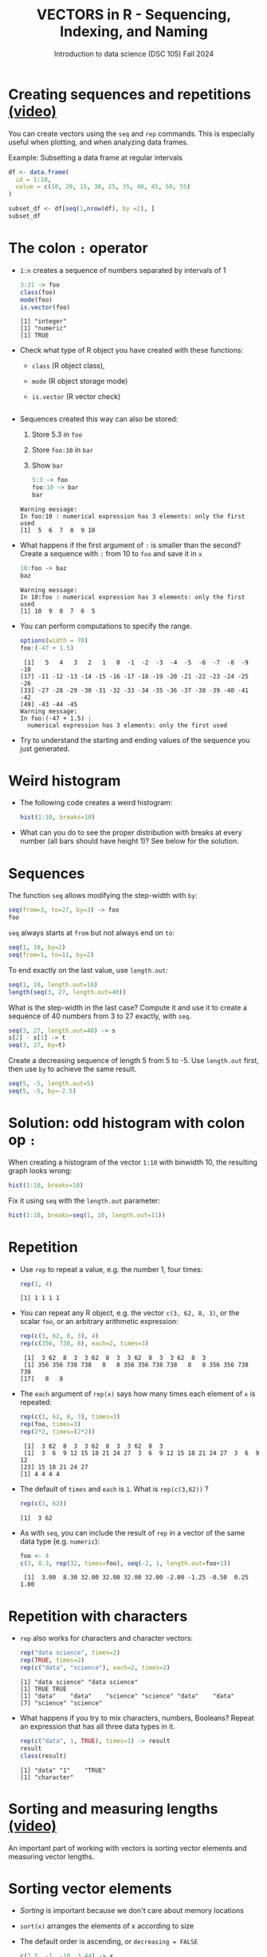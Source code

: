 #+TITLE: VECTORS in R - Sequencing, Indexing, and Naming
#+AUTHOR: Introduction to data science (DSC 105) Fall 2024
#+startup: hideblocks indent overview inlineimages entitiespretty
#+PROPERTY: header-args:R :results output :session *R* :exports both :noweb yes
#+options: toc:1
* Creating sequences and repetitions [[https://youtu.be/G2P_MVq3eyM][(video)]]

You can create vectors using the =seq= and =rep= commands. This is
especially useful when plotting, and when analyzing data frames.

Example: Subsetting a data frame at regular intervals
#+begin_src R
  df <- data.frame(
    id = 1:10,
    value = c(10, 20, 15, 30, 25, 35, 40, 45, 50, 55)
  )

  subset_df <- df[seq(1,nrow(df), by =2), ]
  subset_df
#+end_src

#+RESULTS:
:   id value
: 1  1    10
: 3  3    15
: 5  5    25
: 7  7    40
: 9  9    50

* The colon ~:~ operator

- ~1:n~ creates a sequence of numbers separated by intervals of 1
  #+begin_src R
    3:21 -> foo
    class(foo)
    mode(foo)
    is.vector(foo)
  #+end_src

  #+RESULTS:
  : [1] "integer"
  : [1] "numeric"
  : [1] TRUE

- Check what type of R object you have created with these functions:
  + ~class~ (R object class),
  + ~mode~ (R object storage mode)
  + ~is.vector~ (R vector check)
  #+begin_src R

  #+end_src

- Sequences created this way can also be stored:
  1. Store 5.3 in =foo=
  2. Store =foo:10= in =bar=
  3. Show =bar=
  #+begin_src R
    5:3 -> foo
    foo:10 -> bar
    bar
  #+end_src

  #+RESULTS:
  : Warning message:
  : In foo:10 : numerical expression has 3 elements: only the first used
  : [1]  5  6  7  8  9 10

- What happens if the first argument of ~:~ is smaller than the second?
  Create a sequence with =:= from 10 to =foo= and save it in =x=
  #+begin_src R
    10:foo -> baz
    baz
  #+end_src

  #+RESULTS:
  : Warning message:
  : In 10:foo : numerical expression has 3 elements: only the first used
  : [1] 10  9  8  7  6  5

- You can perform computations to specify the range.
  #+begin_src R
    options(width = 70)
    foo:(-47 + 1.5)
  #+end_src

  #+RESULTS:
  :  [1]   5   4   3   2   1   0  -1  -2  -3  -4  -5  -6  -7  -8  -9 -10
  : [17] -11 -12 -13 -14 -15 -16 -17 -18 -19 -20 -21 -22 -23 -24 -25 -26
  : [33] -27 -28 -29 -30 -31 -32 -33 -34 -35 -36 -37 -38 -39 -40 -41 -42
  : [49] -43 -44 -45
  : Warning message:
  : In foo:(-47 + 1.5) :
  :   numerical expression has 3 elements: only the first used

- Try to understand the starting and ending values of the sequence you
  just generated.

* Weird histogram

- The following code creates a weird histogram:
  #+begin_src R :results output graphics file :file colonhist.png
  hist(1:10, breaks=10)
  #+end_src

  #+RESULTS:
  [[file:colonhist.png]]

- What can you do to see the proper distribution with breaks at every
  number (all bars should have height 1)? See below for the solution.

* Sequences

The function ~seq~ allows modifying the step-width with ~by~:
#+begin_src R
seq(from=3, to=27, by=3) -> foo
foo
#+end_src

#+RESULTS:
: [1]  3  6  9 12 15 18 21 24 27

~seq~ always starts at ~from~ but not always end on ~to~:
#+begin_src R
seq(1, 10, by=2)
seq(from=1, to=11, by=2)
#+end_src

#+RESULTS:
: [1] 1 3 5 7 9
: [1]  1  3  5  7  9 11

To end exactly on the last value, use ~length.out~:
#+begin_src R
seq(1, 10, length.out=10)
length(seq(3, 27, length.out=40))
#+end_src

#+RESULTS:
:  [1]  1  2  3  4  5  6  7  8  9 10
: [1] 40

What is the step-width in the last case? Compute it and use it
to create a sequence of 40 numbers from 3 to 27 exactly, with ~seq~.
#+begin_src R
seq(3, 27, length.out=40) -> s
s[2] - s[1] -> t
seq(3, 27, by=t)
#+end_src

#+RESULTS:
:  [1]  3.000000  3.615385  4.230769  4.846154  5.461538  6.076923
:  [7]  6.692308  7.307692  7.923077  8.538462  9.153846  9.769231
: [13] 10.384615 11.000000 11.615385 12.230769 12.846154 13.461538
: [19] 14.076923 14.692308 15.307692 15.923077 16.538462 17.153846
: [25] 17.769231 18.384615 19.000000 19.615385 20.230769 20.846154
: [31] 21.461538 22.076923 22.692308 23.307692 23.923077 24.538462
: [37] 25.153846 25.769231 26.384615 27.000000

Create a decreasing sequence of length 5 from 5 to -5. Use
~length.out~ first, then use ~by~ to achieve the same result.
#+begin_src R
seq(5, -5, length.out=5)
seq(5, -5, by=-2.5)
#+end_src

#+RESULTS:
: [1]  5.0  2.5  0.0 -2.5 -5.0
: [1]  5.0  2.5  0.0 -2.5 -5.0

* Solution: odd histogram with colon op =:=

When creating a histogram of the vector ~1:10~ with binwidth 10, the
resulting graph looks wrong:
#+begin_src R :results output graphics file :file colonhist.png
hist(1:10, breaks=10)
#+end_src

#+RESULTS:
[[file:colonhist.png]]

Fix it using =seq= with the =length.out= parameter:
#+begin_src R :results output graphics file :file colonhist2.png
  hist(1:10, breaks=seq(1, 10, length.out=11))
#+end_src

#+RESULTS:
[[file:colonhist2.png]]

* Repetition

- Use ~rep~ to repeat a value, e.g. the number 1, four times:
  #+begin_src R
    rep(1, 4)
  #+end_src

  #+RESULTS:
  : [1] 1 1 1 1

- You can repeat any R object, e.g. the vector ~c(3, 62, 8, 3)~, or the
  scalar ~foo~, or an arbitrary arithmetic expression:
  #+begin_src R
    rep(c(3, 62, 8, 3), 4)
    rep(c(356, 738, 8), each=2, times=3)
  #+end_src

  #+RESULTS:
  :  [1]  3 62  8  3  3 62  8  3  3 62  8  3  3 62  8  3
  :  [1] 356 356 738 738   8   8 356 356 738 738   8   8 356 356 738 738
  : [17]   8   8

- The ~each~ argument of ~rep(x)~ says how many times each element of ~x~ is
  repeated:
  #+begin_src R :session :results output
    rep(c(3, 62, 8, 3), times=3)
    rep(foo, times=3)
    rep(2*2, times=(2*2))
  #+end_src

  #+RESULTS:
  :  [1]  3 62  8  3  3 62  8  3  3 62  8  3
  :  [1]  3  6  9 12 15 18 21 24 27  3  6  9 12 15 18 21 24 27  3  6  9 12
  : [23] 15 18 21 24 27
  : [1] 4 4 4 4

- The default of ~times~ and ~each~ is ~1~. What is ~rep(c(3,62))~ ?
  #+begin_src R
    rep(c(3, 62))
  #+end_src

  #+RESULTS:
  : [1]  3 62

- As with ~seq~, you can include the result of ~rep~ in a vector of the
  same data type (e.g. ~numeric~):
  #+begin_src R
    foo <- 4
    c(3, 8.3, rep(32, times=foo), seq(-2, 1, length.out=foo+1))
  #+end_src

  #+RESULTS:
  :  [1]  3.00  8.30 32.00 32.00 32.00 32.00 -2.00 -1.25 -0.50  0.25  1.00

* Repetition with characters

- ~rep~ also works for characters and character vectors:
  #+begin_src R
    rep("data science", times=2)
    rep(TRUE, times=2)
    rep(c("data", "science"), each=2, times=2)
  #+end_src

  #+RESULTS:
  : [1] "data science" "data science"
  : [1] TRUE TRUE
  : [1] "data"    "data"    "science" "science" "data"    "data"   
  : [7] "science" "science"

- What happens if you try to mix characters, numbers, Booleans?
  Repeat an expression that has all three data types in it.
  #+begin_src R
  rep(c("data", 1, TRUE), times=1) -> result
  result
  class(result)
  #+end_src

  #+RESULTS:
  : [1] "data" "1"    "TRUE"
  : [1] "character"

* Sorting and measuring lengths [[https://youtu.be/KRghGmuS6Ck][(video)]]

An important part of working with vectors is sorting vector elements
and measuring vector lengths.

* Sorting vector elements

- /Sorting/ is important because we don't care about memory locations

- ~sort(x)~ arranges the elements of x according to size

- The default order is ascending, or ~decreasing = FALSE~
  #+begin_src R
  c(2.5, -1, -10, 3.44) -> x
  sort(x, decreasing=TRUE)
  
  #+end_src

  #+RESULTS:
  : [1]   3.44   2.50  -1.00 -10.00

- Special values are removed, put last or first with ~na.last~. This
  works for all special values - ~NA~, ~NaN~ and ~Inf~.
  #+begin_src R
  sort(c(x, NaN), na.last=TRUE)
  #+end_src

  #+RESULTS:
  : [1] -10.00  -1.00   2.50   3.44    NaN

- Remember that ~NA~ is a ~logical~ object. How can you check that?
  #+begin_src R
  
  #+end_src

* Length of vectors

- The ~length~ function gets or sets the length of vectors:
  #+begin_src R
  x 
  length(x)
  x |> length()
  #+end_src

  #+RESULTS:
  : [1]   2.50  -1.00 -10.00   3.44
  : [1] 4
  : [1] 4

- Is =length= generic? Does =mtcars= have a =length=?  
  #+begin_src R
  
  #+end_src

- If you have functions inside the object definition, ~length~ gives you
  the number of entries /after/ the inner functions have been executed:
  #+begin_src R

  #+end_src

- R's display options are stored in ~options()~, which is a
  ~list~. Lists have a length like options. How many options does
  ~options()~ have?
  #+begin_src R

  #+end_src

* Naming vectors

- Naming vector elements makes code more readable.
  #+begin_src R :session

  #+end_src
- Or you can name elements explicitly using the function ~names~:
  #+begin_src R :session

  #+end_src
- Looking under the hood of ~names~:
  #+begin_src R :session

  #+end_src

* Length of ~names~ vs. vector

- What if your names are too short (or too long) for your vector?

- Define a vector ~week~ whose elements are the names of weekdays
  #+begin_src R

  #+end_src

- Define a vector ~foo~ that contains seven numbers, and name its
  elements according to the ~week~.
  #+begin_src R

  #+end_src

- Copy ~week~ to ~workweek~, and remove ~"Saturday"~ and ~"Sunday"~ from the
  ~workweek~.
  #+begin_src R

  #+end_src

- Copy ~foo~ to ~bar~, and overwrite ~names(bar)~ with ~workweek~.
  #+begin_src R results output

  #+end_src

* Indexing vectors

- Passing a vector of positive numbers returns the slice of the
  vector containing the elements at those locations.
  #+begin_src R

  #+end_src

- Passing a vector of negative numbers returns the slice of the vector
  containing the elements everywhere except at those locations.
  #+begin_src R

  #+end_src

- Passing a logical vector returns the slice of the vector containing
  the elements where the index is ~TRUE~.
  #+begin_src R

  #+end_src

- For named vectors, passing a character vector of names returns the
  slice of the vector containing the elements with those names.
  #+begin_src R

  #+end_src

* Coercion

- All vector elements have to be of the same ~class~ or type

- When you try to mix them, R will create vectores with "coercion":
  #+begin_src R

  #+end_src

- Missing values ~NA~ are not coerced to ~character~ (e.g. ~"NA"~) because
  this would mean altering their main property, to be missing.

- Still, the whole vector is a ~character~ vector object:
  #+begin_src R

  #+end_src

- You can also explicitly convert elements using the functions
  ~as.character~, ~as.logical~ or ~as.numeric~.
  #+begin_src R

  #+end_src

- Conversion with ~as.logical~ has a surprise: any non-zero number is
  turned into ~TRUE~ if the vector is ~numeric~.
  #+begin_src R

  #+end_src

- The lesson: don't mix data types in vectors if you can avoid it!

